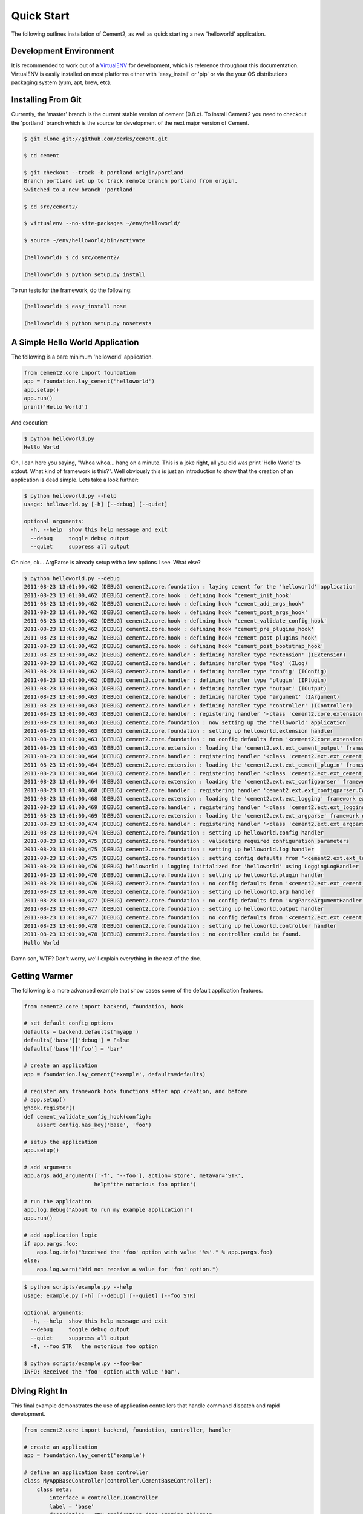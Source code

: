 Quick Start
===========

The following outlines installation of Cement2, as well as quick starting a
new 'helloworld' application.

Development Environment
-----------------------

It is recommended to work out of a `VirtualENV <http://pypi.python.org/pypi/virtualenv>`_ 
for development, which is reference throughout this documentation.  VirtualENV
is easily installed on most platforms either with 'easy_install' or 'pip' or
via the your OS distributions packaging system (yum, apt, brew, etc).


Installing From Git
-------------------

Currently, the 'master' branch is the current stable version of cement (0.8.x).
To install Cement2 you need to checkout the 'portland' branch which is the
source for development of the next major version of Cement.  

.. code-block:: text

    $ git clone git://github.com/derks/cement.git
    
    $ cd cement
    
    $ git checkout --track -b portland origin/portland
    Branch portland set up to track remote branch portland from origin.
    Switched to a new branch 'portland'

    $ cd src/cement2/
    
    $ virtualenv --no-site-packages ~/env/helloworld/
    
    $ source ~/env/helloworld/bin/activate
    
    (helloworld) $ cd src/cement2/
    
    (helloworld) $ python setup.py install
    

To run tests for the framework, do the following:

.. code-block:: text
    
    (helloworld) $ easy_install nose
    
    (helloworld) $ python setup.py nosetests


A Simple Hello World Application
--------------------------------

The following is a bare minimum 'helloworld' application.

.. code-block:: python

    from cement2.core import foundation
    app = foundation.lay_cement('helloworld')
    app.setup()
    app.run()
    print('Hello World')
    
And execution:

.. code-block:: text

    $ python helloworld.py 
    Hello World
    
    
Oh, I can here you saying, "Whoa whoa... hang on a minute.  This is a joke 
right, all you did was print 'Hello World' to stdout.  What kind of framework 
is this?".  Well obviously this is just an introduction to show that the 
creation of an application is dead simple.  Lets take a look further:

.. code-block:: text

    $ python helloworld.py --help
    usage: helloworld.py [-h] [--debug] [--quiet]

    optional arguments:
      -h, --help  show this help message and exit
      --debug     toggle debug output
      --quiet     suppress all output
    
Oh nice, ok... ArgParse is already setup with a few options I see.  What else?

.. code-block:: text

    $ python helloworld.py --debug
    2011-08-23 13:01:00,462 (DEBUG) cement2.core.foundation : laying cement for the 'helloworld' application
    2011-08-23 13:01:00,462 (DEBUG) cement2.core.hook : defining hook 'cement_init_hook'
    2011-08-23 13:01:00,462 (DEBUG) cement2.core.hook : defining hook 'cement_add_args_hook'
    2011-08-23 13:01:00,462 (DEBUG) cement2.core.hook : defining hook 'cement_post_args_hook'
    2011-08-23 13:01:00,462 (DEBUG) cement2.core.hook : defining hook 'cement_validate_config_hook'
    2011-08-23 13:01:00,462 (DEBUG) cement2.core.hook : defining hook 'cement_pre_plugins_hook'
    2011-08-23 13:01:00,462 (DEBUG) cement2.core.hook : defining hook 'cement_post_plugins_hook'
    2011-08-23 13:01:00,462 (DEBUG) cement2.core.hook : defining hook 'cement_post_bootstrap_hook'
    2011-08-23 13:01:00,462 (DEBUG) cement2.core.handler : defining handler type 'extension' (IExtension)
    2011-08-23 13:01:00,462 (DEBUG) cement2.core.handler : defining handler type 'log' (ILog)
    2011-08-23 13:01:00,462 (DEBUG) cement2.core.handler : defining handler type 'config' (IConfig)
    2011-08-23 13:01:00,462 (DEBUG) cement2.core.handler : defining handler type 'plugin' (IPlugin)
    2011-08-23 13:01:00,463 (DEBUG) cement2.core.handler : defining handler type 'output' (IOutput)
    2011-08-23 13:01:00,463 (DEBUG) cement2.core.handler : defining handler type 'argument' (IArgument)
    2011-08-23 13:01:00,463 (DEBUG) cement2.core.handler : defining handler type 'controller' (IController)
    2011-08-23 13:01:00,463 (DEBUG) cement2.core.handler : registering handler '<class 'cement2.core.extension.CementExtensionHandler'>' into handlers['extension']['cement']
    2011-08-23 13:01:00,463 (DEBUG) cement2.core.foundation : now setting up the 'helloworld' application
    2011-08-23 13:01:00,463 (DEBUG) cement2.core.foundation : setting up helloworld.extension handler
    2011-08-23 13:01:00,463 (DEBUG) cement2.core.foundation : no config defaults from '<cement2.core.extension.CementExtensionHandler object at 0x100581a50>'
    2011-08-23 13:01:00,463 (DEBUG) cement2.core.extension : loading the 'cement2.ext.ext_cement_output' framework extension
    2011-08-23 13:01:00,464 (DEBUG) cement2.core.handler : registering handler '<class 'cement2.ext.ext_cement_output.CementOutputHandler'>' into handlers['output']['cement']
    2011-08-23 13:01:00,464 (DEBUG) cement2.core.extension : loading the 'cement2.ext.ext_cement_plugin' framework extension
    2011-08-23 13:01:00,464 (DEBUG) cement2.core.handler : registering handler '<class 'cement2.ext.ext_cement_plugin.CementPluginHandler'>' into handlers['plugin']['cement']
    2011-08-23 13:01:00,464 (DEBUG) cement2.core.extension : loading the 'cement2.ext.ext_configparser' framework extension
    2011-08-23 13:01:00,468 (DEBUG) cement2.core.handler : registering handler 'cement2.ext.ext_configparser.ConfigParserConfigHandler' into handlers['config']['configparser']
    2011-08-23 13:01:00,468 (DEBUG) cement2.core.extension : loading the 'cement2.ext.ext_logging' framework extension
    2011-08-23 13:01:00,469 (DEBUG) cement2.core.handler : registering handler '<class 'cement2.ext.ext_logging.LoggingLogHandler'>' into handlers['log']['logging']
    2011-08-23 13:01:00,469 (DEBUG) cement2.core.extension : loading the 'cement2.ext.ext_argparse' framework extension
    2011-08-23 13:01:00,474 (DEBUG) cement2.core.handler : registering handler '<class 'cement2.ext.ext_argparse.ArgParseArgumentHandler'>' into handlers['argument']['argparse']
    2011-08-23 13:01:00,474 (DEBUG) cement2.core.foundation : setting up helloworld.config handler
    2011-08-23 13:01:00,475 (DEBUG) cement2.core.foundation : validating required configuration parameters
    2011-08-23 13:01:00,475 (DEBUG) cement2.core.foundation : setting up helloworld.log handler
    2011-08-23 13:01:00,475 (DEBUG) cement2.core.foundation : setting config defaults from '<cement2.ext.ext_logging.LoggingLogHandler object at 0x100418050>'
    2011-08-23 13:01:00,476 (DEBUG) helloworld : logging initialized for 'helloworld' using LoggingLogHandler
    2011-08-23 13:01:00,476 (DEBUG) cement2.core.foundation : setting up helloworld.plugin handler
    2011-08-23 13:01:00,476 (DEBUG) cement2.core.foundation : no config defaults from '<cement2.ext.ext_cement_plugin.CementPluginHandler object at 0x1005c5250>'
    2011-08-23 13:01:00,476 (DEBUG) cement2.core.foundation : setting up helloworld.arg handler
    2011-08-23 13:01:00,477 (DEBUG) cement2.core.foundation : no config defaults from 'ArgParseArgumentHandler(prog='helloworld.py', usage=None, description=None, version=None, formatter_class=<class 'argparse.HelpFormatter'>, conflict_handler='error', add_help=True)'
    2011-08-23 13:01:00,477 (DEBUG) cement2.core.foundation : setting up helloworld.output handler
    2011-08-23 13:01:00,477 (DEBUG) cement2.core.foundation : no config defaults from '<cement2.ext.ext_cement_output.CementOutputHandler object at 0x1005c55d0>'
    2011-08-23 13:01:00,478 (DEBUG) cement2.core.foundation : setting up helloworld.controller handler
    2011-08-23 13:01:00,478 (DEBUG) cement2.core.foundation : no controller could be found.
    Hello World
    

Damn son, WTF?  Don't worry, we'll explain everything in the rest of the doc.

Getting Warmer
--------------

The following is a more advanced example that show cases some of the default
application features.

.. code-block:: python
    
    from cement2.core import backend, foundation, hook

    # set default config options
    defaults = backend.defaults('myapp')
    defaults['base']['debug'] = False
    defaults['base']['foo'] = 'bar'

    # create an application
    app = foundation.lay_cement('example', defaults=defaults)

    # register any framework hook functions after app creation, and before 
    # app.setup()
    @hook.register()
    def cement_validate_config_hook(config):
        assert config.has_key('base', 'foo')
    
    # setup the application
    app.setup()

    # add arguments
    app.args.add_argument(['-f', '--foo'], action='store', metavar='STR',
                          help='the notorious foo option')

    # run the application
    app.log.debug("About to run my example application!")
    app.run()

    # add application logic
    if app.pargs.foo:
        app.log.info("Received the 'foo' option with value '%s'." % app.pargs.foo)
    else:
        app.log.warn("Did not receive a value for 'foo' option.")
    
.. code-block:: text

    $ python scripts/example.py --help
    usage: example.py [-h] [--debug] [--quiet] [--foo STR]

    optional arguments:
      -h, --help  show this help message and exit
      --debug     toggle debug output
      --quiet     suppress all output
      -f, --foo STR   the notorious foo option
    
    $ python scripts/example.py --foo=bar
    INFO: Received the 'foo' option with value 'bar'.


Diving Right In
---------------

This final example demonstrates the use of application controllers that 
handle command dispatch and rapid development.

.. code-block:: python

    from cement2.core import backend, foundation, controller, handler

    # create an application
    app = foundation.lay_cement('example')

    # define an application base controller
    class MyAppBaseController(controller.CementBaseController):
        class meta:
            interface = controller.IController
            label = 'base'
            description = "My Application does amazing things!"

            defaults = dict(
                foo='bar',
                some_other_option='my default value',
                )
            
            arguments = [
                (['-f', '--foo'], dict(action='store', help='the notorious foo option')),
                (['-C'], dict(action='store_true', help='the big C option'))
                ]
        
        @controller.expose(hide=True, aliases=['run'])
        def default(self):
            self.log.info('Inside base.default function.')
            if self.pargs.foo:
                self.log.info("Recieved option 'foot' with value '%s'." % \
                              self.pargs.foo)
                          
        @controller.expose(help="this command does relatively nothing useful.")
        def command1(self):
            self.log.info("Inside base.command1 function.")
        
        @controller.expose(aliases=['cmd2'], help="more of nothing.")
        def command2(self):
            self.log.info("Inside base.command2 function.")
        
    handler.register(MyAppBaseController)

    # setup the application
    app.setup()

    # run the application
    app.run()

As you can see, we're able to build out the core functionality of our app
via a controller class.  Lets see what this looks like:

.. code-block:: text

    $ python example2.py --help
    usage: example2.py <CMD> -opt1 --opt2=VAL [arg1] [arg2] ...

    My Application does amazing things!

    commands:

      command1
        this command does relatively nothing useful.

      command2 (aliases: cmd2)
        more of nothing.

    optional arguments:
      -h, --help  show this help message and exit
      --debug     toggle debug output
      --quiet     suppress all output
      -f,     --foo FOO   the notorious foo option
      -C          the big C option
      
      
    $ python example2.py 
    INFO: Inside base.default function.
    
    $ python example2.py command1
    INFO: Inside base.command1 function.
    
    $ python example2.py cmd2
    INFO: Inside base.command2 function.
    